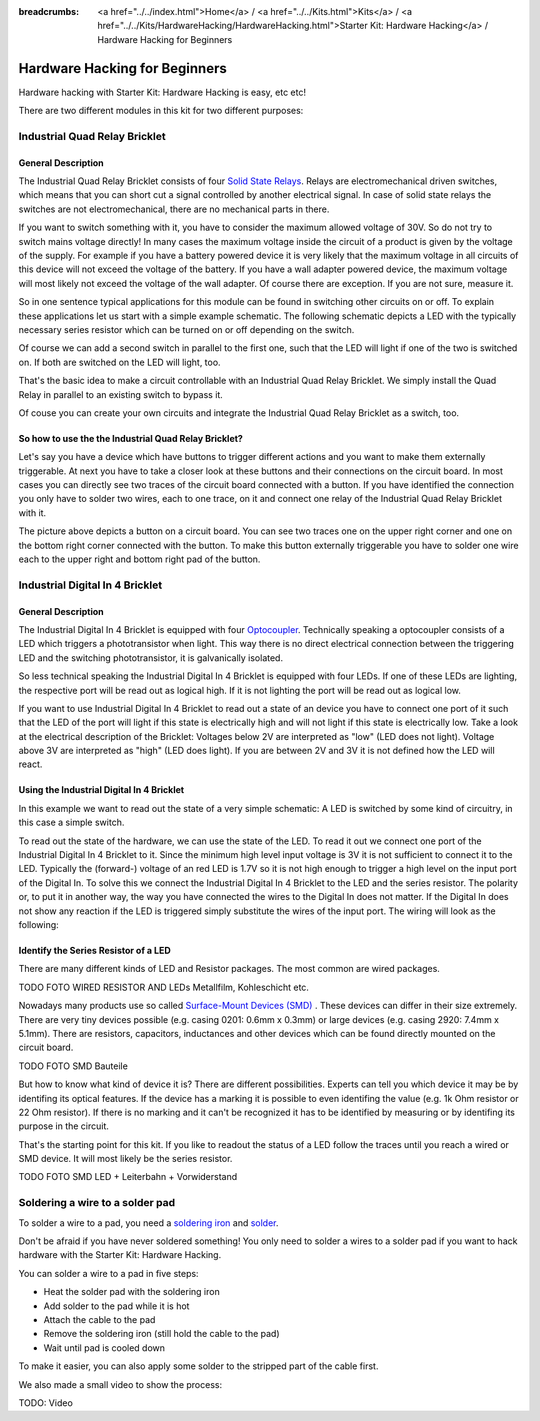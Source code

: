
:breadcrumbs: <a href="../../index.html">Home</a> / <a href="../../Kits.html">Kits</a> / <a href="../../Kits/HardwareHacking/HardwareHacking.html">Starter Kit: Hardware Hacking</a> / Hardware Hacking for Beginners 

.. _starter_kit_hardware_hacking_for_beginners:

Hardware Hacking for Beginners
==============================

Hardware hacking with Starter Kit: Hardware Hacking is easy, etc etc!

There are two different modules in this kit for two different purposes:

Industrial Quad Relay Bricklet
------------------------------

General Description
^^^^^^^^^^^^^^^^^^^

The Industrial Quad Relay Bricklet consists of four 
`Solid State Relays <http://en.wikipedia.org/wiki/Solid_state_relay>`__.
Relays are electromechanical driven switches, which means that you can short 
cut a signal controlled by another electrical signal. In case of solid state 
relays the switches are not electromechanical, there are no mechanical parts 
in there.

If you want to switch something with it, you have to consider the maximum 
allowed voltage of 30V. So do not try to switch mains voltage directly!
In many cases the maximum voltage inside the circuit of 
a product is given by the voltage of the supply. For example if you have a 
battery powered device it is very likely that the maximum voltage in all 
circuits of this device will not exceed the voltage of the battery. If you 
have a wall adapter powered device, the maximum voltage will most likely
not exceed the voltage of the wall adapter. Of course there are exception.
If you are not sure, measure it.

So in one sentence typical applications for this module can be found in 
switching other circuits on or off. To explain these applications
let us start with a simple example schematic. The following schematic
depicts a LED with the typically necessary series resistor which can
be turned on or off depending on the switch.

.. image:: /Images/Kits/hardware_hacking_for_beginner_schematic_off_350.jpg
   :scale: 100 %
   :alt: Example Schematic with Battery, Switch and LED, switched off
   :align: center
   :target: ../../_images/Kits/hardware_hacking_for_beginner_schematic_off_1500.jpg

.. image:: /Images/Kits/hardware_hacking_for_beginner_schematic_on_350.jpg
   :scale: 100 %
   :alt: Example Schematic with Battery, Switch and LED, switched on
   :align: center
   :target: ../../_images/Kits/hardware_hacking_for_beginner_schematic_on_1500.jpg

Of course we can add a second switch in parallel to the first one, such that
the LED will light if one of the two is switched on. If both are switched on
the LED will light, too.

.. image:: /Images/Kits/hardware_hacking_for_beginner_schematic_two_switches_350.jpg
   :scale: 100 %
   :alt: Example Schematic with Battery, Switch and LED, with two switches
   :align: center
   :target: ../../_images/Kits/hardware_hacking_for_beginner_schematic_two_switches_1500.jpg

That's the basic idea to make a circuit controllable with an Industrial Quad 
Relay Bricklet. We simply install the Quad Relay in parallel to an existing
switch to bypass it.

.. image:: /Images/Kits/hardware_hacking_for_beginner_schematic_switch_qr_350.jpg
   :scale: 100 %
   :alt: Example Schematic with Battery, Switch and LED and Industrial Quad Relay Bricklet
   :align: center
   :target: ../../_images/Kits/hardware_hacking_for_beginner_schematic_switch_qr_1500.jpg

Of couse you can create your own circuits and integrate the Industrial Quad 
Relay Bricklet as a switch, too.

So how to use the the Industrial Quad Relay Bricklet?
^^^^^^^^^^^^^^^^^^^^^^^^^^^^^^^^^^^^^^^^^^^^^^^^^^^^^

Let's say you have a device which have buttons to trigger different actions
and you want to make them externally triggerable. At next you have to take a 
closer look at these buttons and their connections on the circuit board. 
In most cases you can directly see two traces of the circuit board connected
with a button. If you have identified the connection you only have to solder
two wires, each to one trace, on it and connect one relay of the Industrial
Quad Relay Bricklet with it.

.. image:: /Images/Kits/hardware_hacking_garage_remote_top_closeup.jpg
   :scale: 100 %
   :alt: Button on circuit board closeup
   :align: center
   :target: ../../_images/Kits/hardware_hacking_garage_remote_top_closeup.jpg

The picture above depicts a button on a circuit board. You can see two traces
one on the upper right corner and one on the bottom right corner
connected with the button. To make this button externally triggerable you have
to solder one wire each to the upper right and bottom right pad of the button.


Industrial Digital In 4 Bricklet
--------------------------------

General Description
^^^^^^^^^^^^^^^^^^^

The Industrial Digital In 4 Bricklet is equipped with four 
`Optocoupler <http://en.wikipedia.org/wiki/Optocoupler>`__. Technically 
speaking a optocoupler consists of a LED which triggers a phototransistor
when light. This way there is no direct electrical connection between the 
triggering LED and the switching phototransistor, it is galvanically isolated.

So less technical speaking the Industrial Digital In 4 Bricklet is equipped 
with four LEDs. If one of these LEDs are lighting, the respective port will be
read out as logical high. If it is not lighting the port will be read out as 
logical low.

If you want to use Industrial Digital In 4 Bricklet to read out a state of 
an device you have to connect one port of it such that the LED of the port
will light if this state is electrically high and will not light if this state
is electrically low. Take a look at the electrical description of the Bricklet:
Voltages below 2V are interpreted as "low" (LED does not light). Voltage above
3V are interpreted as "high" (LED does light). If you are between 2V and 3V
it is not defined how the LED will react.

Using the Industrial Digital In 4 Bricklet
^^^^^^^^^^^^^^^^^^^^^^^^^^^^^^^^^^^^^^^^^^

In this example we want to read out the state of a very simple schematic:
A LED is switched by some kind of circuitry, in this case a
simple switch.

.. image:: /Images/Kits/hardware_hacking_for_beginner_schematic_off_350.jpg
   :scale: 100 %
   :alt: Example Schematic with Battery, Switch and LED, switched off
   :align: center
   :target: ../../_images/Kits/hardware_hacking_for_beginner_schematic_off_1500.jpg

To read out the state of the hardware, we can use the state of the LED. To read 
it out we connect one port of the Industrial Digital In 4 Bricklet to it. Since 
the minimum high level input voltage is 3V it is not sufficient to connect it 
to the LED. Typically the (forward-) voltage of an red LED is 1.7V so it is not 
high enough to trigger a high level on the input port of the Digital In.
To solve this we connect the Industrial Digital In 4 Bricklet to the LED and the
series resistor. The polarity or, to put it in another way, the way you have 
connected the wires to the Digital In does not matter. If the Digital In does
not show any reaction if the LED is triggered simply substitute the wires of 
the input port. The wiring will look as the following:

.. image:: /Images/Kits/hardware_hacking_for_beginner_schematic_switch_digital_in_350.jpg
   :scale: 100 %
   :alt: Example Schematic with Battery, Switch and LED and Industrial Digital In 4 Bricklet
   :align: center
   :target: ../../_images/Kits/hardware_hacking_for_beginner_schematic_switch_digital_in_1500.jpg

Identify the Series Resistor of a LED
^^^^^^^^^^^^^^^^^^^^^^^^^^^^^^^^^^^^^

There are many different kinds of LED and Resistor packages. The most common 
are wired packages.

TODO FOTO WIRED RESISTOR AND LEDs Metallfilm, Kohleschicht etc.

Nowadays many products use so called 
`Surface-Mount Devices (SMD) <https://en.wikipedia.org/wiki/Surface-mount_device>`__
. These devices can differ in their size extremely. There are very tiny devices
possible (e.g. casing 0201: 0.6mm x 0.3mm) or large devices (e.g. casing 2920: 
7.4mm x 5.1mm). There are resistors, capacitors, inductances and other devices 
which can be found directly mounted on the circuit board. 

TODO FOTO SMD Bauteile

But how to know what kind of device it is?
There are different possibilities. Experts can tell you which device it may be
by identifing its optical features. If the device has a marking it is possible
to even identifing the value (e.g. 1k Ohm resistor or 22 Ohm resistor). If 
there is no marking and it can't be recognized it has to be identified by
measuring or by identifing its purpose in the circuit.

That's the starting point for this kit. If you like to readout the status of a 
LED follow the traces until you reach a wired or SMD device. It will most likely
be the series resistor.

TODO FOTO SMD LED + Leiterbahn + Vorwiderstand


Soldering a wire to a solder pad
--------------------------------

To solder a wire to a pad, you need a 
`soldering iron <https://en.wikipedia.org/wiki/Soldering_iron>`__ 
and `solder <http://en.wikipedia.org/wiki/Solder>`__.

Don't be afraid if you have never soldered something! You only
need to solder a wires to a solder pad if you want to hack
hardware with the Starter Kit: Hardware Hacking.

You can solder a wire to a pad in five steps:

* Heat the solder pad with the soldering iron
* Add solder to the pad while it is hot
* Attach the cable to the pad
* Remove the soldering iron (still hold the cable to the pad)
* Wait until pad is cooled down 

To make it easier, you can also apply some solder to the
stripped part of the cable first.

We also made a small video to show the process:

TODO: Video
